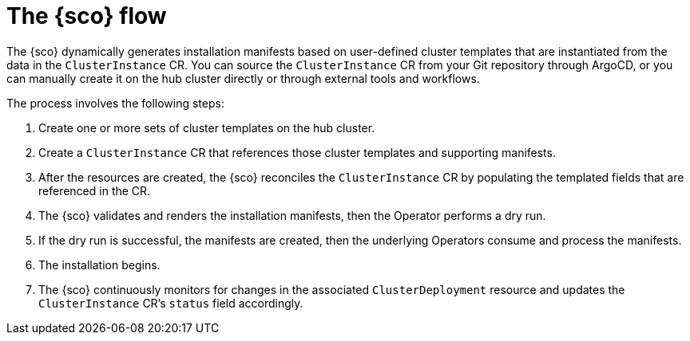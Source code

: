 [#operator-flow]
= The {sco} flow

The {sco} dynamically generates installation manifests based on user-defined cluster templates that are instantiated from the data in the `ClusterInstance` CR.
You can source the `ClusterInstance` CR from your Git repository through ArgoCD, or you can manually create it on the hub cluster directly or through external tools and workflows.

The process involves the following steps:

. Create one or more sets of cluster templates on the hub cluster.
. Create a `ClusterInstance` CR that references those cluster templates and supporting manifests.
. After the resources are created, the {sco} reconciles the `ClusterInstance` CR by populating the templated fields that are referenced in the CR.
. The {sco} validates and renders the installation manifests, then the Operator performs a dry run.
. If the dry run is successful, the manifests are created, then the underlying Operators consume and process the manifests.
. The installation begins.
. The {sco} continuously monitors for changes in the associated `ClusterDeployment` resource and updates the `ClusterInstance` CR's `status` field accordingly.